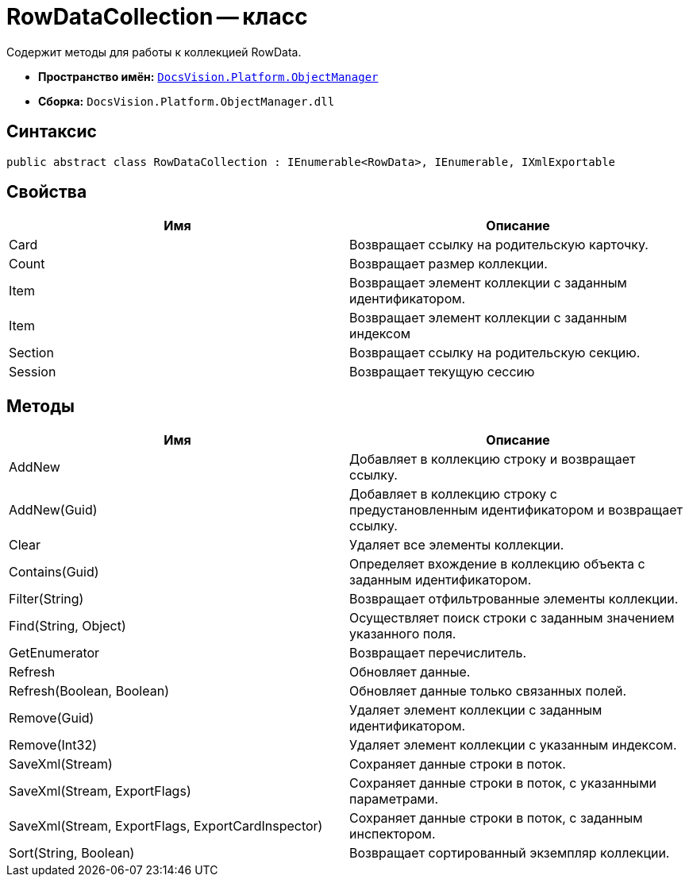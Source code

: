 = RowDataCollection -- класс

Содержит методы для работы к коллекцией RowData.

* *Пространство имён:* `xref:api/DocsVision/Platform/ObjectManager/ObjectManager_NS.adoc[DocsVision.Platform.ObjectManager]`
* *Сборка:* `DocsVision.Platform.ObjectManager.dll`

== Синтаксис

[source,csharp]
----
public abstract class RowDataCollection : IEnumerable<RowData>, IEnumerable, IXmlExportable
----

== Свойства

[cols=",",options="header"]
|===
|Имя |Описание
|Card |Возвращает ссылку на родительскую карточку.
|Count |Возвращает размер коллекции.
|Item |Возвращает элемент коллекции с заданным идентификатором.
|Item |Возвращает элемент коллекции с заданным индексом
|Section |Возвращает ссылку на родительскую секцию.
|Session |Возвращает текущую сессию
|===

== Методы

[cols=",",options="header"]
|===
|Имя |Описание
|AddNew |Добавляет в коллекцию строку и возвращает ссылку.
|AddNew(Guid) |Добавляет в коллекцию строку с предустановленным идентификатором и возвращает ссылку.
|Clear |Удаляет все элементы коллекции.
|Contains(Guid) |Определяет вхождение в коллекцию объекта с заданным идентификатором.
|Filter(String) |Возвращает отфильтрованные элементы коллекции.
|Find(String, Object) |Осуществляет поиск строки с заданным значением указанного поля.
|GetEnumerator |Возвращает перечислитель.
|Refresh |Обновляет данные.
|Refresh(Boolean, Boolean) |Обновляет данные только связанных полей.
|Remove(Guid) |Удаляет элемент коллекции с заданным идентификатором.
|Remove(Int32) |Удаляет элемент коллекции с указанным индексом.
|SaveXml(Stream) |Сохраняет данные строки в поток.
|SaveXml(Stream, ExportFlags) |Сохраняет данные строки в поток, с указанными параметрами.
|SaveXml(Stream, ExportFlags, ExportCardInspector) |Сохраняет данные строки в поток, с заданным инспектором.
|Sort(String, Boolean) |Возвращает сортированный экземпляр коллекции.
|===
